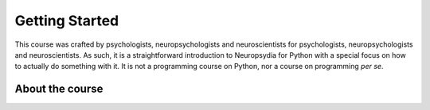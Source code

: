 Getting Started
===============

This course was crafted by psychologists, neuropsychologists and neuroscientists for psychologists, neuropsychologists and neuroscientists.
As such, it is a straightforward introduction to Neuropsydia for Python with a special focus on how to actually do something with it.
It is not a programming course on Python, nor a course on programming *per se*.


About the course
----------------



